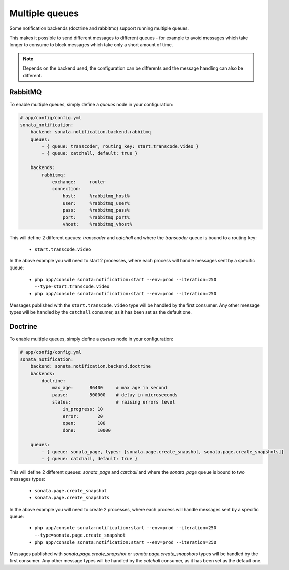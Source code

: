 Multiple queues
===============

Some notification backends (doctrine and rabbitmq) support running multiple queues.

This makes it possible to send different messages to different queues - for example to avoid messages which take longer
to consume to block messages which take only a short amount of time.

.. note::

    Depends on the backend used, the configuration can be differents and the message handling can also be different.

RabbitMQ
~~~~~~~~

To enable multiple queues, simply define a `queues` node in your configuration:

.. code-block:: yaml

    # app/config/config.yml
    sonata_notification:
        backend: sonata.notification.backend.rabbitmq
        queues:
            - { queue: transcoder, routing_key: start.transcode.video }
            - { queue: catchall, default: true }

        backends:
            rabbitmq:
                exchange:     router
                connection:
                    host:     %rabbitmq_host%
                    user:     %rabbitmq_user%
                    pass:     %rabbitmq_pass%
                    port:     %rabbitmq_port%
                    vhost:    %rabbitmq_vhost%


This will define 2 different queues: `transcoder` and `catchall` and where the `transcoder` queue is bound to a routing key:

    - ``start.transcode.video``

In the above example you will need to start 2 processes, where each process will handle messages sent by a specific queue:

    - ``php app/console sonata:notification:start --env=prod --iteration=250 --type=start.transcode.video``
    - ``php app/console sonata:notification:start --env=prod --iteration=250``


Messages published with the ``start.transcode.video`` type will be handled by the first consumer.
Any other message types will be handled by the ``catchall`` consumer, as it has been set as the default one.

Doctrine
~~~~~~~~

To enable multiple queues, simply define a `queues` node in your configuration:

.. code-block:: yaml

    # app/config/config.yml
    sonata_notification:
        backend: sonata.notification.backend.doctrine
        backends:
            doctrine:
                max_age:      86400     # max age in second
                pause:        500000    # delay in microseconds
                states:                 # raising errors level
                    in_progress: 10
                    error:       20
                    open:        100
                    done:        10000

        queues:
            - { queue: sonata_page, types: [sonata.page.create_snapshot, sonata.page.create_snapshots]}
            - { queue: catchall, default: true }

This will define 2 different queues: `sonata_page` and `catchall` and where the `sonata_page` queue is bound to two messages types:

    - ``sonata.page.create_snapshot``
    - ``sonata.page.create_snapshots``

In the above example you will need to create 2 processes, where each process will handle messages sent by a specific queue:

    - ``php app/console sonata:notification:start --env=prod --iteration=250 --type=sonata.page.create_snapshot``
    - ``php app/console sonata:notification:start --env=prod --iteration=250``


Messages published with `sonata.page.create_snapshot` or `sonata.page.create_snapshots` types will be handled by the first consumer.
Any other message types will be handled by the `catchall` consumer, as it has been set as the default one.
